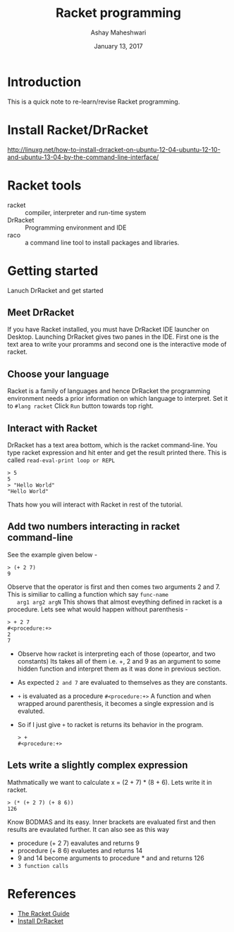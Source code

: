#+Title: Racket programming 
#+Date: January 13, 2017
#+Author: Ashay Maheshwari 


* Introduction
  This is a quick note to re-learn/revise Racket programming.


* Install Racket/DrRacket
  http://linuxg.net/how-to-install-drracket-on-ubuntu-12-04-ubuntu-12-10-and-ubuntu-13-04-by-the-command-line-interface/


* Racket tools 
  + racket :: compiler, interpreter and run-time system 
  + DrRacket :: Programming environment and IDE
  + raco :: a command line tool to install packages and libraries.


* Getting started 
  Lanuch DrRacket and get started 

** Meet DrRacket 
   If you have Racket installed, you must have DrRacket IDE launcher
   on Desktop.  Launching DrRacket gives two panes in the IDE.  First
   one is the text area to write your proramms and second one is the
   interactive mode of racket.
   

** Choose your language
   Racket is a family of languages and hence DrRacket the programming
   environment needs a prior information on which language to
   interpret.  Set it to =#lang racket= Click =Run= button towards top
   right. 


** Interact with Racket 
   DrRacket has a text area bottom, which is the racket command-line. You 
   type racket expression and hit enter and get the result printed there. 
   This is called =read-eval-print loop or REPL=
   #+BEGIN_SRC racket 
   > 5
   5
   > "Hello World"
   "Hello World"
   #+END_SRC
   Thats how you will interact with Racket in rest of the tutorial.


** Add two numbers interacting in racket command-line 
   See the example given below -
   #+BEGIN_SRC racket
   > (+ 2 7)
   9
   #+END_SRC
   Observe that the operator is first and then comes two arguments 2
   and 7.  This is similiar to calling a function which say =func-name
   arg1 arg2 argN= This shows that almost eveything defined in racket
   is a procedure.
   Lets see what would happen without parenthesis -
   #+BEGIN_SRC racket
   > + 2 7
   #<procedure:+>
   2 
   7 
   #+END_SRC
   + Observe how racket is interpreting each of those (opeartor, and
     two constants) Its takes all of them i.e. +, 2 and 9 as an
     argument to some hidden function and interpret them as it was
     done in previous section.
   + As expected =2 and 7= are evaluated to themselves as they are
     constants.
   + =+= is evaluated as a procedure =#<procedure:+>= A function and
     when wrapped around parenthesis, it becomes a single expression
     and is evaluted.
   + So if I just give =+= to racket is returns its behavior in the
     program.
     #+BEGIN_SRC racket
     > +
     #<procedure:+>
     #+END_SRC


** Lets write a slightly complex expression
   Mathmatically we want to calculate x = (2 + 7) * (8 + 6).
   Lets write it in racket. 
   #+BEGIN_SRC racket 
   > (* (+ 2 7) (+ 8 6))
   126
   #+END_SRC
   Know BODMAS and its easy. Inner brackets are evaluated first and then results 
   are evaulated further.
   It can also see as this way
   + procedure (+ 2 7) eavalutes and returns 9
   + procedure (+ 8 6) evaluetes and returns 14
   + 9 and 14 become arguments to procedure * and and returns 126
   + =3 function calls= 


* References
  + [[https://docs.racket-lang.org/guide/][The Racket Guide]]
  + [[http://linuxg.net/how-to-install-drracket-on-ubuntu-12-04-ubuntu-12-10-and-ubuntu-13-04-by-the-command-line-interface/][Install DrRacket]]
